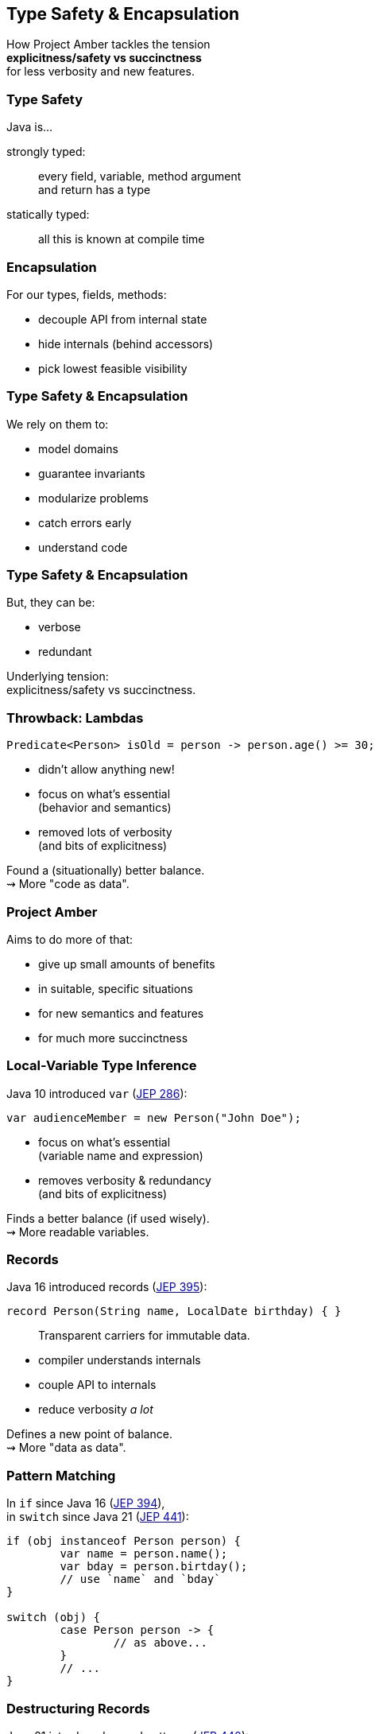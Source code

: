 == Type Safety & Encapsulation

How Project Amber tackles the tension +
*explicitness/safety vs succinctness* +
for less verbosity and new features.

=== Type Safety

Java is...

strongly typed: ::
every field, variable, method argument +
and return has a type

statically typed: ::
all this is known at compile time

=== Encapsulation

For our types, fields, methods:

* decouple API from internal state
* hide internals (behind accessors)
* pick lowest feasible visibility

=== Type Safety & Encapsulation

We rely on them to:

* model domains
* guarantee invariants
* modularize problems
* catch errors early
* understand code

=== Type Safety & Encapsulation

But, they can be:

* verbose
* redundant

Underlying tension: +
explicitness/safety vs succinctness.

=== Throwback: Lambdas

```java
Predicate<Person> isOld = person -> person.age() >= 30;
```

* didn't allow anything new!
* focus on what's essential +
  (behavior and semantics)
* removed lots of verbosity +
  (and bits of explicitness)

Found a (situationally) better balance. +
⇝ More "code as data".

=== Project Amber

Aims to do more of that:

* give up small amounts of benefits
* in suitable, specific situations
* for new semantics and features
* for much more succinctness

=== Local-Variable Type Inference

Java 10 introduced `var` (https://openjdk.org/jeps/286[JEP 286]):

```java
var audienceMember = new Person("John Doe");
```

* focus on what's essential +
  (variable name and expression)
* removes verbosity & redundancy +
  (and bits of explicitness)

Finds a better balance (if used wisely). +
⇝ More readable variables.

=== Records

Java 16 introduced records (https://openjdk.org/jeps/395[JEP 395]):

```java
record Person(String name, LocalDate birthday) { }
```

> Transparent carriers for immutable data.

* compiler understands internals
* couple API to internals
* reduce verbosity _a lot_

Defines a new point of balance. +
⇝ More "data as data".

=== Pattern Matching

In `if` since Java 16 (https://openjdk.org/jeps/394[JEP 394]), +
in `switch` since Java 21 (https://openjdk.org/jeps/441[JEP 441]):

```java
if (obj instanceof Person person) {
	var name = person.name();
	var bday = person.birtday();
	// use `name` and `bday`
}

switch (obj) {
	case Person person -> {
		// as above...
	}
	// ...
}
```

=== Destructuring Records

Java 21 introduced record patterns (https://openjdk.org/jeps/440[JEP 440]):

```java
if (obj instanceof Person(var name, var bday)) {
	// use `name` and `bday`
}

switch (obj) {
	case Person(var name, var bday) -> {
		// use `name` and `bday`
	}
	// ...
}
```

=== Destructuring Records

```java
var person = fetchPerson();
var name = person.name();
var bday = person.birtday();
// use `name` and `bday`
```

In the future (no JEP, but https://twitter.com/BrianGoetz/status/1599000138793771010[it's coming]):

```java
// speculative syntax
Person(var name, var bday) = fetchPerson();
// use `name` and `bday`
```

=== Destructuring Records

```java
var person = fetchPerson();
var unnamed = new Person("", person.birthday());
```

Maybe _functional mutation_ in the future +
(https://github.com/openjdk/amber-docs/blob/master/eg-drafts/reconstruction-records-and-classes.md[design document] from Aug 2020):

```java
// highly speculative syntax
var person = fetchPerson();
var unnamed = person with {
	name = "";
};
```

=== Summary

Type safety and encapsulation:

* are bedrocks of Java
* but aren't free

Project Amber introduces new features that:

* lower the cost
* make them shine brighter
